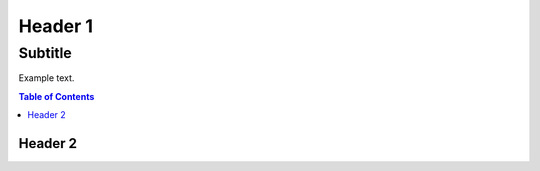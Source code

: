 
Header 1
========
--------
Subtitle
--------

Example text.

.. contents:: Table of Contents

Header 2
--------

.. code-block:: python
   :emphasize-lines: 3,5

   def some_function():
       interesting = False
       print 'This line is highlighted.'
       print 'This one is not...'
       print '...but this one is.'
       
